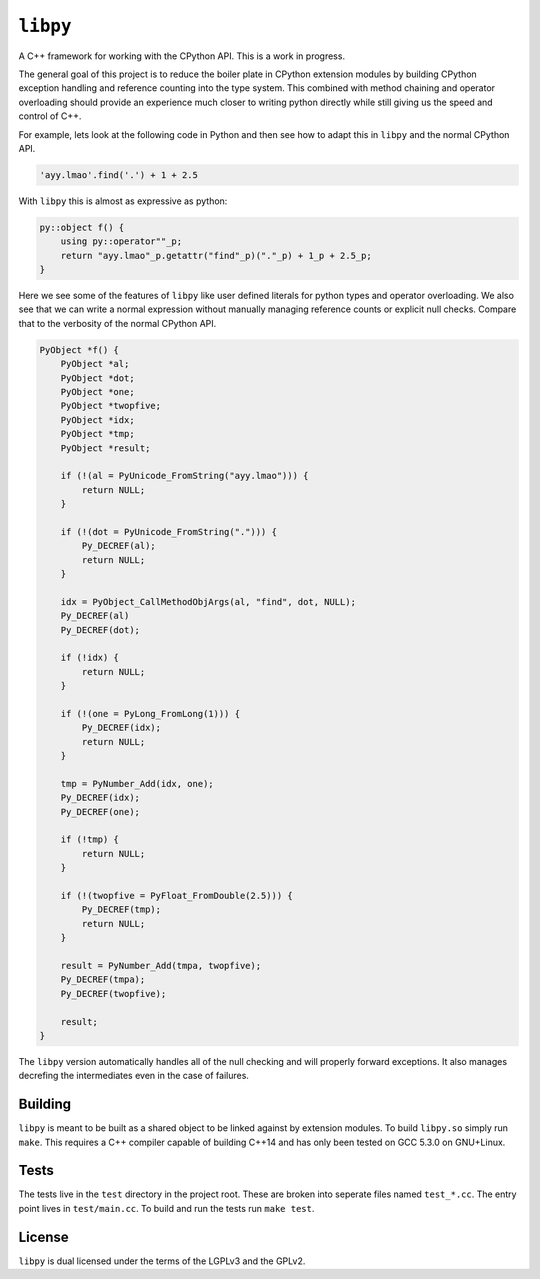 =========
``libpy``
=========

A C++ framework for working with the CPython API. This is a work in progress.

The general goal of this project is to reduce the boiler plate in CPython
extension modules by building CPython exception handling and reference counting
into the type system. This combined with method chaining and operator
overloading should provide an experience much closer to writing python directly
while still giving us the speed and control of C++.

For example, lets look at the following code in Python and then see how to adapt
this in ``libpy`` and the normal CPython API.

.. code-block:: python

   'ayy.lmao'.find('.') + 1 + 2.5


With ``libpy`` this is almost as expressive as python:

.. code-block:: c++

   py::object f() {
       using py::operator""_p;
       return "ayy.lmao"_p.getattr("find"_p)("."_p) + 1_p + 2.5_p;
   }


Here we see some of the features of ``libpy`` like user defined literals for
python types and operator overloading. We also see that we can write a normal
expression without manually managing reference counts or explicit null checks.
Compare that to the verbosity of the normal CPython API.

.. code-block:: c

   PyObject *f() {
       PyObject *al;
       PyObject *dot;
       PyObject *one;
       PyObject *twopfive;
       PyObject *idx;
       PyObject *tmp;
       PyObject *result;

       if (!(al = PyUnicode_FromString("ayy.lmao"))) {
           return NULL;
       }

       if (!(dot = PyUnicode_FromString("."))) {
           Py_DECREF(al);
           return NULL;
       }

       idx = PyObject_CallMethodObjArgs(al, "find", dot, NULL);
       Py_DECREF(al)
       Py_DECREF(dot);

       if (!idx) {
           return NULL;
       }

       if (!(one = PyLong_FromLong(1))) {
           Py_DECREF(idx);
           return NULL;
       }

       tmp = PyNumber_Add(idx, one);
       Py_DECREF(idx);
       Py_DECREF(one);

       if (!tmp) {
           return NULL;
       }

       if (!(twopfive = PyFloat_FromDouble(2.5))) {
           Py_DECREF(tmp);
           return NULL;
       }

       result = PyNumber_Add(tmpa, twopfive);
       Py_DECREF(tmpa);
       Py_DECREF(twopfive);

       result;
   }


The ``libpy`` version automatically handles all of the null checking and will
properly forward exceptions. It also manages decrefing the intermediates
even in the case of failures.


Building
--------

``libpy`` is meant to be built as a shared object to be linked against by
extension modules. To build ``libpy.so`` simply run ``make``. This requires a
C++ compiler capable of building C++14 and has only been tested on GCC 5.3.0 on
GNU+Linux.


Tests
-----

The tests live in the ``test`` directory in the project root. These are broken
into seperate files named ``test_*.cc``. The entry point lives in
``test/main.cc``. To build and run the tests run ``make test``.

License
-------

``libpy`` is dual licensed under the terms of the LGPLv3 and the GPLv2.

